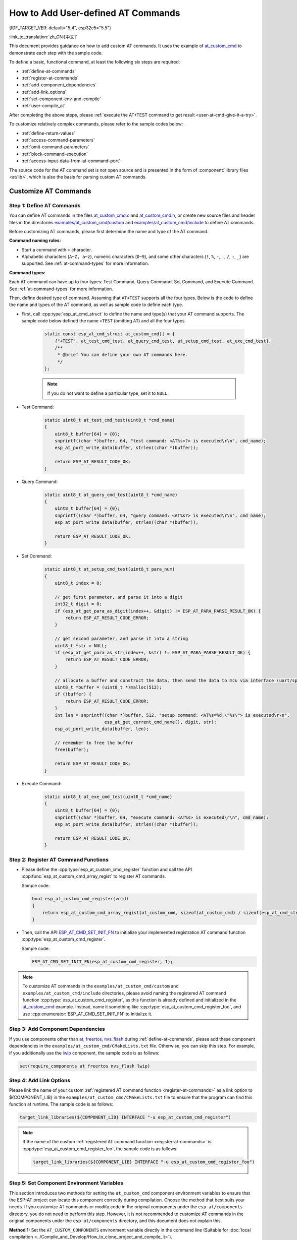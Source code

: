 How to Add User-defined AT Commands
====================================

{IDF_TARGET_VER: default="5.4", esp32c5="5.5"}

:link_to_translation:`zh_CN:[中文]`

This document provides guidance on how to add custom AT commands. It uses the example of `at_custom_cmd <https://github.com/espressif/esp-at/tree/master/examples/at_custom_cmd>`_ to demonstrate each step with the sample code.

To define a basic, functional command, at least the following six steps are required:

- :ref:`define-at-commands`
- :ref:`register-at-commands`
- :ref:`add-component_dependencies`
- :ref:`add-link_options`
- :ref:`set-component-env-and-compile`
- :ref:`user-compile_at`

After completing the above steps, please :ref:`execute the AT+TEST command to get result <user-at-cmd-give-it-a-try>`.

To customize relatively complex commands, please refer to the sample codes below:

- :ref:`define-return-values`
- :ref:`access-command-parameters`
- :ref:`omit-command-parameters`
- :ref:`block-command-execution`
- :ref:`access-input-data-from-at-command-port`

The source code for the AT command set is not open source and is presented in the form of :component:`library files <at/lib>`, which is also the basis for parsing custom AT commands.

.. _step-define_at_command:

Customize AT Commands
-----------------------------------------------------

.. _define-at-commands:

Step 1: Define AT Commands
************************************************

You can define AT commands in the files `at_custom_cmd.c <https://github.com/espressif/esp-at/tree/master/examples/at_custom_cmd/custom/at_custom_cmd.c>`_ and `at_custom_cmd.h <https://github.com/espressif/esp-at/blob/master/examples/at_custom_cmd/include/at_custom_cmd.h>`_, or create new source files and header files in the directories `examples/at_custom_cmd/custom <https://github.com/espressif/esp-at/tree/master/examples/at_custom_cmd/custom/>`_ and `examples/at_custom_cmd/include <https://github.com/espressif/esp-at/blob/master/examples/at_custom_cmd/include/>`_ to define AT commands.

Before customizing AT commands, please first determine the name and type of the AT command.

**Command naming rules:**

- Start a command with ``+`` character.
- Alphabetic characters (``A~Z, a~z``), numeric characters (``0~9``), and some other characters (``!``, ``%``, ``-``, ``.``, ``/``, ``:``, ``_``) are supported. See :ref:`at-command-types` for more information.

**Command types:**

Each AT command can have up to four types: Test Command, Query Command, Set Command, and Execute Command. See :ref:`at-command-types` for more information.

Then, define desired type of command. Assuming that ``AT+TEST`` supports all the four types. Below is the code to define the name and types of the AT command, as well as sample code to define each type.

- First, call :cpp:type:`esp_at_cmd_struct` to define the name and type(s) that your AT command supports. The sample code below defined the name ``+TEST`` (omitting ``AT``) and all the four types.

    .. code-block:: c
    
        static const esp_at_cmd_struct at_custom_cmd[] = {
            {"+TEST", at_test_cmd_test, at_query_cmd_test, at_setup_cmd_test, at_exe_cmd_test},
            /**
             * @brief You can define your own AT commands here.
             */
        };

    .. note::
      If you do not want to define a particular type, set it to ``NULL``.

- Test Command:

    .. code-block:: c
    
        static uint8_t at_test_cmd_test(uint8_t *cmd_name)
        {
            uint8_t buffer[64] = {0};
            snprintf((char *)buffer, 64, "test command: <AT%s=?> is executed\r\n", cmd_name);
            esp_at_port_write_data(buffer, strlen((char *)buffer));
    
            return ESP_AT_RESULT_CODE_OK;
        }

- Query Command:

    .. code-block:: c
    
        static uint8_t at_query_cmd_test(uint8_t *cmd_name)
        {
            uint8_t buffer[64] = {0};
            snprintf((char *)buffer, 64, "query command: <AT%s?> is executed\r\n", cmd_name);
            esp_at_port_write_data(buffer, strlen((char *)buffer));
    
            return ESP_AT_RESULT_CODE_OK;
        }

.. _user-defined-set-command:

- Set Command:

    .. code-block:: c
    
        static uint8_t at_setup_cmd_test(uint8_t para_num)
        {
            uint8_t index = 0;
    
            // get first parameter, and parse it into a digit
            int32_t digit = 0;
            if (esp_at_get_para_as_digit(index++, &digit) != ESP_AT_PARA_PARSE_RESULT_OK) {
                return ESP_AT_RESULT_CODE_ERROR;
            }
    
            // get second parameter, and parse it into a string
            uint8_t *str = NULL;
            if (esp_at_get_para_as_str(index++, &str) != ESP_AT_PARA_PARSE_RESULT_OK) {
                return ESP_AT_RESULT_CODE_ERROR;
            }
    
            // allocate a buffer and construct the data, then send the data to mcu via interface (uart/spi/sdio/socket)
            uint8_t *buffer = (uint8_t *)malloc(512);
            if (!buffer) {
                return ESP_AT_RESULT_CODE_ERROR;
            }
            int len = snprintf((char *)buffer, 512, "setup command: <AT%s=%d,\"%s\"> is executed\r\n",
                               esp_at_get_current_cmd_name(), digit, str);
            esp_at_port_write_data(buffer, len);
    
            // remember to free the buffer
            free(buffer);
    
            return ESP_AT_RESULT_CODE_OK;
        }

- Execute Command:

    .. code-block:: c
    
        static uint8_t at_exe_cmd_test(uint8_t *cmd_name)
        {
            uint8_t buffer[64] = {0};
            snprintf((char *)buffer, 64, "execute command: <AT%s> is executed\r\n", cmd_name);
            esp_at_port_write_data(buffer, strlen((char *)buffer));
    
            return ESP_AT_RESULT_CODE_OK;
        }

.. _register-at-commands:

Step 2: Register AT Command Functions
***********************************************************************************

- Please define the :cpp:type:`esp_at_custom_cmd_register` function and call the API :cpp:func:`esp_at_custom_cmd_array_regist` to register AT commands.

  Sample code:

  .. code-block:: c
  
      bool esp_at_custom_cmd_register(void)
      {
          return esp_at_custom_cmd_array_regist(at_custom_cmd, sizeof(at_custom_cmd) / sizeof(esp_at_cmd_struct));
      }

- Then, call the API `ESP_AT_CMD_SET_INIT_FN <https://github.com/espressif/esp-at/blob/113702d9bf0224ed15e873bdc09898e804f4bd28/components/at/include/esp_at_cmd_register.h#L67>`_ to initialize your implemented registration AT command function :cpp:type:`esp_at_custom_cmd_register`.

  Sample code:

  .. code-block:: c

      ESP_AT_CMD_SET_INIT_FN(esp_at_custom_cmd_register, 1);

.. note::
  To customize AT commands in the ``examples/at_custom_cmd/custom`` and ``examples/at_custom_cmd/include`` directories, please avoid naming the registered AT command function :cpp:type:`esp_at_custom_cmd_register`, as this function is already defined and initialized in the `at_custom_cmd <https://github.com/espressif/esp-at/tree/master/examples/at_custom_cmd>`_ example. Instead, name it something like :cpp:type:`esp_at_custom_cmd_register_foo`, and use :cpp:enumerator:`ESP_AT_CMD_SET_INIT_FN` to initialize it.

.. _add-component_dependencies:

Step 3: Add Component Dependencies
***********************************

If you use components other than `at <https://github.com/espressif/esp-at/tree/master/components/at>`_, `freertos <https://github.com/espressif/esp-idf/tree/release/v{IDF_TARGET_VER}/components/freertos>`_, `nvs_flash <https://github.com/espressif/esp-idf/tree/release/v{IDF_TARGET_VER}/components/nvs_flash>`_ during :ref:`define-at-commands`, please add these component dependencies in the ``examples/at_custom_cmd/CMakeLists.txt`` file. Otherwise, you can skip this step. For example, if you additionally use the `lwip <https://github.com/espressif/esp-idf/tree/release/v{IDF_TARGET_VER}/components/lwip>`_ component, the sample code is as follows:

.. code-block:: none

    set(require_components at freertos nvs_flash lwip)

.. _add-link_options:

Step 4: Add Link Options
**************************

Please link the name of your custom :ref:`registered AT command function <register-at-commands>` as a link option to ${COMPONENT_LIB} in the ``examples/at_custom_cmd/CMakeLists.txt`` file to ensure that the program can find this function at runtime. The sample code is as follows:

.. code-block:: none

    target_link_libraries(${COMPONENT_LIB} INTERFACE "-u esp_at_custom_cmd_register")

.. note::
  If the name of the custom :ref:`registered AT command function <register-at-commands>` is :cpp:type:`esp_at_custom_cmd_register_foo`, the sample code is as follows:

  .. code-block:: none

      target_link_libraries(${COMPONENT_LIB} INTERFACE "-u esp_at_custom_cmd_register_foo")

.. _set-component-env-and-compile:

Step 5: Set Component Environment Variables
********************************************************

This section introduces two methods for setting the ``at_custom_cmd`` component environment variables to ensure that the ESP-AT project can locate this component correctly during compilation. Choose the method that best suits your needs. If you customize AT commands or modify code in the original components under the ``esp-at/components`` directory, you do not need to perform this step. However, it is not recommended to customize AT commands in the original components under the ``esp-at/components`` directory, and this document does not explain this.

**Method 1:** Set the ``AT_CUSTOM_COMPONENTS`` environment variable directly in the command line (Suitable for :doc:`local compilation <../Compile_and_Develop/How_to_clone_project_and_compile_it>`).

    - Linux or macOS

    .. code-block:: none

        export AT_CUSTOM_COMPONENTS=(path_of_at_custom_cmd)
     
    - Windows

    .. code-block:: none

        set AT_CUSTOM_COMPONENTS=(path_of_at_custom_cmd)

    .. note::
        - Please replace ``(path_of_at_custom_cmd)`` with the actual absolute path of the ``at_custom_cmd`` directory.
        - You can specify multiple components. For example:

          ``export AT_CUSTOM_COMPONENTS="~/prefix/my_path1 ~/prefix/my_path2"``

**Method 2:** Add the code to set the ``AT_CUSTOM_COMPONENTS`` environment variable in the `esp-at/build.py <https://github.com/espressif/esp-at/tree/master/build.py>`_ file's :cpp:type:`setup_env_variables()` function. (Suitable for :doc:`local compilation <../Compile_and_Develop/How_to_clone_project_and_compile_it>` and :doc:`web compilation <../Compile_and_Develop/How_to_build_project_with_web_page>`). The sample code is as follows:

    .. code-block:: none

        # set AT_CUSTOM_COMPONENTS
        at_custom_cmd_path=os.path.join(os.getcwd(), 'examples/at_custom_cmd')
        os.environ['AT_CUSTOM_COMPONENTS']=at_custom_cmd_path

.. _user-compile_at:

Step 6: Compile the AT Firmware
****************************************

After completing these steps, choose either :doc:`web compilation <../Compile_and_Develop/How_to_build_project_with_web_page>` or :doc:`local compilation <../Compile_and_Develop/How_to_clone_project_and_compile_it>` of the AT firmware according to your needs, and :doc:`flash <../Get_Started/Downloading_guide>` it to your device.

.. _user-at-cmd-give-it-a-try:

Execute the AT+TEST Command to Get Result
**************************************************************

If you have followed the steps correctly, below is the execution result of the ``AT+TEST`` command you defined.

**Test Command:**

.. code-block:: none

    AT+TEST=?

**Response:**

.. code-block:: none

    AT+TEST=?
    test command: <AT+TEST=?> is executed

    OK

**Query Command:**

.. code-block:: none

    AT+TEST?

**Response:**

.. code-block:: none

    AT+TEST?
    query command: <AT+TEST?> is executed

    OK

**Set Command:**

.. code-block:: none

    AT+TEST=1,"espressif"

**Response:**

.. code-block:: none

    AT+TEST=1,"espressif"
    setup command: <AT+TEST=1,"espressif"> is executed

    OK

**Execute Command:**

.. code-block:: none

    AT+TEST

**Response:**

.. code-block:: none

    AT+TEST
    execute command: <AT+TEST> is executed

    OK

Customize Complex AT Commands
-------------------------------

The sample codes below are used to customize more complex commands, from which you can choose based on personal needs.

.. _define-return-values:

Define Return Values
******************************************************

ESP-AT has defined return values in :cpp:type:`esp_at_result_code_string_index`. See :ref:`at-messages` for more return values.

In addition to output return values through the return mode, you can also use API :cpp:func:`esp_at_response_result` to output the execution result of the command. :cpp:enumerator:`ESP_AT_RESULT_CODE_SEND_OK` and :cpp:enumerator:`ESP_AT_RESULT_CODE_SEND_FAIL` can be used with the API in code.

For example, when you send data to the server or MCU with the Execute Command of ``AT+TEST``, you can use :cpp:func:`esp_at_response_result` to output the sending result, and the return mode to output the command execution result. Below is the sample code:

.. code-block:: c

    uint8_t at_exe_cmd_test(uint8_t *cmd_name)
    {
        uint8_t buffer[64] = {0};

        snprintf((char *)buffer, 64, "this cmd is execute cmd: %s\r\n", cmd_name);

        esp_at_port_write_data(buffer, strlen((char *)buffer));

        // user-defined operation of sending data to server or MCU
        send_data_to_server();

        // output SEND OK
        esp_at_response_result(ESP_AT_RESULT_CODE_SEND_OK);

        return ESP_AT_RESULT_CODE_OK;
    }

How it works out:

.. code-block:: none

    AT+TEST
    this cmd is execute cmd: +TEST

    SEND OK

    OK

.. _access-command-parameters:

Access Command Parameters
*********************************************************

ESP-AT provides two APIs to access command parameters:

- :cpp:func:`esp_at_get_para_as_digit` obtains digital parameters.
- :cpp:func:`esp_at_get_para_as_str` obtains string parameters.

See :ref:`Set Command <user-defined-set-command>` for an example.

.. _omit-command-parameters:

Omit Command Parameters
*******************************************************

This section describes how to provide optional command parameters:

- :ref:`omit-the-first-or-middle-parameter`
- :ref:`omit-the-last-parameter`

.. _omit-the-first-or-middle-parameter:

Omit the First or Middle Parameter
^^^^^^^^^^^^^^^^^^^^^^^^^^^^^^^^^^^

Let's say you want to make ``<param_2>`` and ``<param_3>`` of ``AT+TEST`` optional. ``<param_2>`` is a digital parameter, and ``<param_3>`` a string parameter.

.. code-block:: none

    AT+TEST=<param_1>[,<param_2>][,<param_3>],<param_4>

Below is the sample code to achieve it:

.. code-block:: c

    uint8_t at_setup_cmd_test(uint8_t para_num)
    {
        int32_t para_int_1 = 0;
        int32_t para_int_2 = 0;
        uint8_t *para_str_3 = NULL;
        uint8_t *para_str_4 = NULL;
        uint8_t num_index = 0;
        uint8_t buffer[64] = {0};
        esp_at_para_parse_result_type parse_result = ESP_AT_PARA_PARSE_RESULT_OK;

        snprintf((char *)buffer, 64, "this cmd is setup cmd and cmd num is: %u\r\n", para_num);
        esp_at_port_write_data(buffer, strlen((char *)buffer));

        parse_result = esp_at_get_para_as_digit(num_index++, &para_int_1);
        if (parse_result != ESP_AT_PARA_PARSE_RESULT_OK) {
            return ESP_AT_RESULT_CODE_ERROR;
        } else {
            memset(buffer, 0, 64);
            snprintf((char *)buffer, 64, "first parameter is: %d\r\n", para_int_1);
            esp_at_port_write_data(buffer, strlen((char *)buffer));
        }

        parse_result = esp_at_get_para_as_digit(num_index++, &para_int_2);
        if (parse_result != ESP_AT_PARA_PARSE_RESULT_OMITTED) {
            if (parse_result != ESP_AT_PARA_PARSE_RESULT_OK) {
                return ESP_AT_RESULT_CODE_ERROR;
            } else {
                // sample code
                // user needs to customize the operation
                memset(buffer, 0, 64);
                snprintf((char *)buffer, 64, "second parameter is: %d\r\n", para_int_2);
                esp_at_port_write_data(buffer, strlen((char *)buffer));
            }
        } else {
            // sample code
            // the second parameter is omitted
            // user needs to customize the operation
            memset(buffer, 0, 64);
            snprintf((char *)buffer, 64, "second parameter is omitted\r\n");
            esp_at_port_write_data(buffer, strlen((char *)buffer));
        }

        parse_result = esp_at_get_para_as_str(num_index++, &para_str_3);
        if (parse_result != ESP_AT_PARA_PARSE_RESULT_OMITTED) {
            if (parse_result != ESP_AT_PARA_PARSE_RESULT_OK) {
                return ESP_AT_RESULT_CODE_ERROR;
            } else {
                // sample code
                // user needs to customize the operation
                memset(buffer, 0, 64);
                snprintf((char *)buffer, 64, "third parameter is: %s\r\n", para_str_3);
                esp_at_port_write_data(buffer, strlen((char *)buffer));
            }
        } else {
            // sample code
            // the third parameter is omitted
            // user needs to customize the operation
            memset(buffer, 0, 64);
            snprintf((char *)buffer, 64, "third parameter is omitted\r\n");
            esp_at_port_write_data(buffer, strlen((char *)buffer));
        }

        parse_result = esp_at_get_para_as_str(num_index++, &para_str_4);
        if (parse_result != ESP_AT_PARA_PARSE_RESULT_OK) {
            return ESP_AT_RESULT_CODE_ERROR;
        } else {
            memset(buffer, 0, 64);
            snprintf((char *)buffer, 64, "fourth parameter is: %s\r\n", para_str_4);
            esp_at_port_write_data(buffer, strlen((char *)buffer));
        }

        return ESP_AT_RESULT_CODE_OK;
    }

.. note::

  If the string parameter input is ``""``, it is not omitted.

.. _omit-the-last-parameter:

Omit the Last Parameter
^^^^^^^^^^^^^^^^^^^^^^^

Let's say you want to make the string parameter ``<param_3>`` of ``AT+TEST`` optional, which is also the last parameter.

.. code-block:: none

    AT+TEST=<param_1>,<param_2>[,<param_3>]

There are two cases of omission:

- AT+TEST=<param_1>,<param_2>
- AT+TEST=<param_1>,<param_2>,

Below is the sample code to achieve it:

.. code-block:: c

    uint8_t at_setup_cmd_test(uint8_t para_num)
    {
        int32_t para_int_1 = 0;
        uint8_t *para_str_2 = NULL;
        uint8_t *para_str_3 = NULL;
        uint8_t num_index = 0;
        uint8_t buffer[64] = {0};
        esp_at_para_parse_result_type parse_result = ESP_AT_PARA_PARSE_RESULT_OK;

        snprintf((char *)buffer, 64, "this cmd is setup cmd and cmd num is: %u\r\n", para_num);
        esp_at_port_write_data(buffer, strlen((char *)buffer));

        parse_result = esp_at_get_para_as_digit(num_index++, &para_int_1);
        if (parse_result != ESP_AT_PARA_PARSE_RESULT_OK) {
            return ESP_AT_RESULT_CODE_ERROR;
        } else {
            memset(buffer, 0, 64);
            snprintf((char *)buffer, 64, "first parameter is: %d\r\n", para_int_1);
            esp_at_port_write_data(buffer, strlen((char *)buffer));
        }

        parse_result = esp_at_get_para_as_str(num_index++, &para_str_2);
        if (parse_result != ESP_AT_PARA_PARSE_RESULT_OK) {
            return ESP_AT_RESULT_CODE_ERROR;
        } else {
            memset(buffer, 0, 64);
            snprintf((char *)buffer, 64, "second parameter is: %s\r\n", para_str_2);
            esp_at_port_write_data(buffer, strlen((char *)buffer));
        }

        if (num_index == para_num) {
            memset(buffer, 0, 64);
            snprintf((char *)buffer, 64, "third parameter is omitted\r\n");
            esp_at_port_write_data(buffer, strlen((char *)buffer));
        } else {
            parse_result = esp_at_get_para_as_str(num_index++, &para_str_3);
            if (parse_result != ESP_AT_PARA_PARSE_RESULT_OMITTED) {
                if (parse_result != ESP_AT_PARA_PARSE_RESULT_OK) {
                    return ESP_AT_RESULT_CODE_ERROR;
                } else {
                    // sample code
                    // user needs to customize the operation
                    memset(buffer, 0, 64);
                    snprintf((char *)buffer, 64, "third parameter is: %s\r\n", para_str_3);
                    esp_at_port_write_data(buffer, strlen((char *)buffer));
                }
            } else {
                // sample code
                // the third parameter is omitted
                // user needs to customize the operation
                memset(buffer, 0, 64);
                snprintf((char *)buffer, 64, "third parameter is omitted\r\n");
                esp_at_port_write_data(buffer, strlen((char *)buffer));
            }
        }

        return ESP_AT_RESULT_CODE_OK;
    }

.. note::

  If the string parameter input is ``""``, it is not omitted.

.. _block-command-execution:

Block Command Execution
******************************************************

Sometimes you want to block the execution of one command to wait for another execution result, and the system may return different values according to the result.

Generally, this kind of command needs to synchronize the results of other tasks.

``semaphore`` is recommended to handle synchronization.

The sample code is as follows:

.. code-block:: c

    xSemaphoreHandle at_operation_sema = NULL;

    uint8_t at_exe_cmd_test(uint8_t *cmd_name)
    {
        uint8_t buffer[64] = {0};

        snprintf((char *)buffer, 64, "this cmd is execute cmd: %s\r\n", cmd_name);

        esp_at_port_write_data(buffer, strlen((char *)buffer));

        // sample code
        // users do not have to create semaphores here
        at_operation_sema = xSemaphoreCreateBinary();
        assert(at_operation_sema != NULL);

        // block command execution
        // wait for another execution result
        // other tasks can call xSemaphoreGive to release the semaphore
        xSemaphoreTake(at_operation_sema, portMAX_DELAY);

        return ESP_AT_RESULT_CODE_OK;
    }

.. _access-input-data-from-at-command-port:

Access Input Data from AT Command Port
********************************************************************

ESP-AT supports accessing input data from AT Command port. It provides two APIs for this purpose.

- :cpp:func:`esp_at_port_enter_specific` sets the callback function which will be called by AT port after receiving the input data.
- :cpp:func:`esp_at_port_exit_specific` deletes the callback function set by ``esp_at_port_enter_specific``.

Approaches to access the data vary depending on whether the data length has been specified or not.

Input Data of Specified Length
^^^^^^^^^^^^^^^^^^^^^^^^^^^^^^

Assuming that you have specified the data length in ``<param_1>`` as follows:

.. code-block:: none

    AT+TEST=<param_1>

Below is the sample to access the input data of ``<param_1>`` length from AT Command Port:

.. code-block:: c

    static xSemaphoreHandle at_sync_sema = NULL;

    void wait_data_callback(void)
    {
        xSemaphoreGive(at_sync_sema);
    }

    uint8_t at_setup_cmd_test(uint8_t para_num)
    {
        int32_t specified_len = 0;
        int32_t received_len = 0;
        int32_t remain_len = 0;
        uint8_t *buf = NULL;
        uint8_t buffer[64] = {0};

        if (esp_at_get_para_as_digit(0, &specified_len) != ESP_AT_PARA_PARSE_RESULT_OK) {
            return ESP_AT_RESULT_CODE_ERROR;
        }

        buf = (uint8_t *)malloc(specified_len);
        if (buf == NULL) {
            memset(buffer, 0, 64);
            snprintf((char *)buffer, 64, "malloc failed\r\n");
            esp_at_port_write_data(buffer, strlen((char *)buffer));
        }

        // sample code
        // users do not have to create semaphores here
        if (!at_sync_sema) {
            at_sync_sema = xSemaphoreCreateBinary();
            assert(at_sync_sema != NULL);
        }

        // output input prompt ">"
        esp_at_port_write_data((uint8_t *)">", strlen(">"));

        // set the callback function which will be called by AT port after receiving the input data
        esp_at_port_enter_specific(wait_data_callback);

        // receive input data
        while(xSemaphoreTake(at_sync_sema, portMAX_DELAY)) {
            received_len += esp_at_port_read_data(buf + received_len, specified_len - received_len);

            if (specified_len == received_len) {
                esp_at_port_exit_specific();

                // get the length of the remaining input data
                remain_len = esp_at_port_get_data_length();
                if (remain_len > 0) {
                    // sample code
                    // if the remaining data length > 0, the actual input data length is greater than the specified received data length
                    // users can customize the operation to process the remaining data
                    // here is just a simple print out of the remaining data
                    esp_at_port_recv_data_notify(remain_len, portMAX_DELAY);
                }

                // sample code
                // output received data
                memset(buffer, 0, 64);
                snprintf((char *)buffer, 64, "\r\nreceived data is: ");
                esp_at_port_write_data(buffer, strlen((char *)buffer));

                esp_at_port_write_data(buf, specified_len);

                break;
            }
        }

        free(buf);

        return ESP_AT_RESULT_CODE_OK;
    }

So, if you set ``AT+TEST=5`` and the input data is ``1234567890``, the ``ESP-AT`` output is as follows.

.. code-block:: none

    AT+TEST=5
    >67890
    received data is: 12345
    OK

Input Data of Unspecified Length
^^^^^^^^^^^^^^^^^^^^^^^^^^^^^^^^

This scenario is similar to the Wi-Fi :term:`Passthrough Mode`. You do not specify the data length.

::

    AT+TEST

Assuming that ``ESP-AT`` ends the execution of the command and returns the execution result, the sample code is as follows:

.. code-block:: c

    #define BUFFER_LEN (2048)
    static xSemaphoreHandle at_sync_sema = NULL;

    void wait_data_callback(void)
    {
        xSemaphoreGive(at_sync_sema);
    }

    uint8_t at_exe_cmd_test(uint8_t *cmd_name)
    {
        int32_t received_len = 0;
        int32_t remain_len = 0;
        uint8_t *buf = NULL;
        uint8_t buffer[64] = {0};


        buf = (uint8_t *)malloc(BUFFER_LEN);
        if (buf == NULL) {
            memset(buffer, 0, 64);
            snprintf((char *)buffer, 64, "malloc failed\r\n");
            esp_at_port_write_data(buffer, strlen((char *)buffer));
        }

        // sample code
        // users do not have to create semaphores here
        if (!at_sync_sema) {
            at_sync_sema = xSemaphoreCreateBinary();
            assert(at_sync_sema != NULL);
        }

        // output input prompt ">"
        esp_at_port_write_data((uint8_t *)">", strlen(">"));

        // set the callback function which will be called by AT port after receiving the input data
        esp_at_port_enter_specific(wait_data_callback);

        // receive input data
        while(xSemaphoreTake(at_sync_sema, portMAX_DELAY)) {
            memset(buf, 0, BUFFER_LEN);

            received_len = esp_at_port_read_data(buf, BUFFER_LEN);
            // check whether to exit the mode
            // the exit condition is the "+++" string received
            if ((received_len == 3) && (strncmp((const char *)buf, "+++", 3)) == 0) {
                esp_at_port_exit_specific();

                // sample code
                // if the remaining data length > 0, it means that there is still data left in the buffer to be processed
                // users can customize the operation to process the remaining data
                // here is just a simple print out of the remaining data
                remain_len = esp_at_port_get_data_length();
                if (remain_len > 0) {
                    esp_at_port_recv_data_notify(remain_len, portMAX_DELAY);
                }

                break;
            } else if (received_len > 0) {
                // sample code
                // users can customize the operation to process the received data
                // here is just a simple print received data
                memset(buffer, 0, 64);
                snprintf((char *)buffer, 64, "\r\nreceived data is: ");
                esp_at_port_write_data(buffer, strlen((char *)buffer));

                esp_at_port_write_data(buf, strlen((char *)buf));
            }
        }

        free(buf);

        return ESP_AT_RESULT_CODE_OK;
    }

So, if the first input data is ``1234567890``, and the second input data is ``+++``, the ``ESP-AT`` output is as follows:

.. code-block:: none

    AT+TEST
    >
    received data is: 1234567890
    OK
